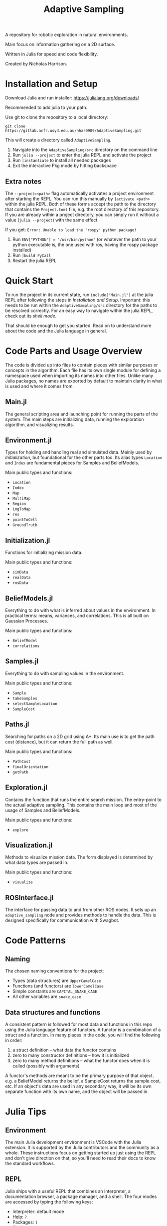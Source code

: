 #+title: Adaptive Sampling

A repository for robotic exploration in natural environments.

Main focus on information gathering on a 2D surface.

Written in Julia for speed and code flexibility.

Created by Nicholas Harrison.

* Installation and Setup
Download Julia and run installer: [[https://julialang.org/downloads/]]

Recommended to add julia to your path.

Use git to clone the repository to a local directory:
#+begin_src shell
git clone https://gitlab.acfr.usyd.edu.au/nhar0989/AdaptiveSampling.git
#+end_src

This will create a directory called =AdaptiveSampling=.

1. Navigate into the =AdaptiveSampling/src= directory on the command line
2. Run =julia --project= to enter the julia REPL and activate the project
3. Run =]instantiate= to install all needed packages
4. Exit the interactive Pkg mode by hitting backspace

** Extra notes
The =--project=<path>= flag automatically activates a project environment after starting the REPL. You can run this manually by =]activate <path>= within the julia REPL. Both of these forms accept the path to the directory that contains the =Project.toml= file, e.g. the root directory of this repository. If you are already within a project directory, you can simply run it without a value (=julia --project=) with the same effect.

If you get: =Error: Unable to load the 'rospy' python package!=

1. Run =ENV["PYTHON"] = "/usr/bin/python"= (or whatever the path to your python executable is, the one used with ros, having the rospy package installed)
2. Run =]build PyCall=
3. Restart the julia REPL

* Quick Start
To run the project in its current state, run =include("Main.jl")= at the julia REPL after following the steps in [[*Installation and Setup][Installation and Setup]]. Important: this needs to be run within the =AdaptiveSampling/src= directory for the paths to be resolved correctly. For an easy way to navigate within the julia REPL, check out its [[*REPL][shell mode]].

That should be enough to get you started. Read on to understand more about the code and the Julia language in general.

* Code Parts and Usage Overview

The code is divided up into files to contain pieces with similar purposes or concepts in the algorithm. Each file has its own single module for defining a namespace used when importing its names into other files. Unlike many Julia packages, no names are exported by default to maintain clarity in what is used and where it comes from.

** Main.jl
The general scripting area and launching point for running the parts of the system. The main steps are initializing data, running the exploration algorithm, and visualizing results.

** Environment.jl
Types for holding and handling real and simulated data. Mainly used by [[*Initialization][Initialization]], but foundational for the other parts too. Its alias types ~Location~ and ~Index~ are fundamental pieces for Samples and BeliefModels.

Main public types and functions:
- ~Location~
- ~Index~
- ~Map~
- ~MultiMap~
- ~Region~
- ~imgToMap~
- ~res~
- ~pointToCell~
- ~GroundTruth~

** Initialization.jl
Functions for initializing mission data.

Main public types and functions:
- ~simData~
- ~realData~
- ~rosData~

** BeliefModels.jl
Everything to do with what is inferred about values in the environment. In practical terms: means, variances, and correlations. This is all built on Gaussian Processes.

Main public types and functions:
- ~BeliefModel~
- ~correlations~

** Samples.jl
Everything to do with sampling values in the environment.

Main public types and functions:
- ~Sample~
- ~takeSamples~
- ~selectSampleLocation~
- ~SampleCost~

** Paths.jl
Searching for paths on a 2D grid using A*. Its main use is to get the path cost (distance), but it can return the full path as well.

Main public types and functions:
- ~PathCost~
- ~finalOrientation~
- ~getPath~

** Exploration.jl
Contains the function that runs the entire search mission. The entry-point to the actual adaptive sampling. This contains the main loop and most of the usage of Samples and BeliefModels.

Main public types and functions:
- ~explore~

** Visualization.jl
Methods to visualize mission data. The form displayed is determined by what data types are passed in.

Main public types and functions:
- ~visualize~

** ROSInterface.jl
The interface for passing data to and from other ROS nodes. It sets up an =adaptive_sampling= node and provides methods to handle the data. This is designed specifically for communication with Swagbot.

* Code Patterns

** Naming
The chosen naming conventions for the project:
- Types (data structures) are ~UpperCamelCase~
- Functions (and functors) are ~lowerCamelCase~
- Simple constants are ~CAPITAL_SNAKE_CASE~
- All other variables are ~snake_case~

** Data structures and functions
A consistent pattern is followed for most data and functions in this repo using the Julia language feature of functors. A functor is a combination of a struct and a function. In many places in the code, you will find the following in order:
1. a struct definition -- what data the functor contains
2. zero to many constructor definitions -- how it is initialized
3. zero to many method definitions -- what the functor does when it is called (possibly with arguments)


A functor's methods are meant to be the primary purpose of that object. e.g. a BeliefModel returns the belief, a SampleCost returns the sample cost, etc. If an object's data are used in any secondary way, it will be its own separate function with its own name, and the object will be passed in.

* Julia Tips
** Environment
The main Julia development environment is VSCode with the Julia extension. It is supported by the Julia contributors and the community as a whole. These instructions focus on getting started up just using the REPL and don't give direction on that, so you'll need to read their docs to know the standard workflows.

** REPL
Julia ships with a useful REPL that combines an interpreter, a documentation browser, a package manager, and a shell. The four modes are accessed by typing the following keys:
- Interpreter: default mode
- Help: =?=
- Packages: =]=
- Shell: =;=
Type backspace or ctrl-c to exit a mode.

** Compilation
Julia code gets compiled the first time you run it. This means the first run will be slower and later ones much faster. This is also true when loading packages with ~using~ or ~import~. So the typical way to run julia code is through a REPL that is kept open between runs in order to not re-compile. If a script is run directly from the command line using the julia interpreter, it will be re-compiled every time. Running code within an IDE will typically keep a REPL open for you.

Note: Julia 1.9 reduces the load and first-execution times considerably for modules that have not changed. Highly recommended.

** Revise.jl
This is a great package to use when developing code (not needed when only running it). Normally to update methods and variables that have changed, you have to manually re-run the changed code in the REPL. This package tracks modules that you have included with ~using~ or ~import~ and automatically updates the running environment with any changes. Simply run ~using Revise~ /before/ ~using~ anything else (i.e. running the Main.jl file) and all your changes within the project will be tracked.

** Unchangeable stuff
Julia doesn't allow changing type definitions. This means if you need to change what is within a ~struct~ or you need use the name of a function for something else, you will need to restart the REPL.

** Functions and Methods
In Julia lingo, a function is a type given to a family of methods, which are all called with the given function name. The methods are specific implementations or instantiations of that function, which are based on the number and types of the arguments passed in.

Example:
#+begin_example
julia> length # the function
length (generic function with 226 methods)

julia> ?length("text") # one method
length(s::AbstractString) -> Int
...continued...

julia> ?length([1,2,3]) # a different method
length(A::AbstractArray)
...continued...
#+end_example

** Timing, Profiling, and Debugging
The following packages can be useful when developing and analyzing the code.

*** Timing
The easiest way to time code is simply by putting ~@time~ in front of a line of code. If you want to time multiple lines, put them inside a ~@time begin ... end~ block.

To automate multiple runs of the code and get statistical information, use [[https://github.com/JuliaCI/BenchmarkTools.jl][BenchmarkTools.jl]] and the ~@benchmark~ or ~@btime~ macros.

*** Profiling
Reference: [[https://docs.julialang.org/en/v1/manual/profile/]]

~using Profile~

Same as timing, just put ~@profile~ before the code you want profiled. To see the output run ~Profile.print()~.

I like using [[https://github.com/tkluck/StatProfilerHTML.jl][StatProfilerHTML.jl]] for viewing the output. Can also use [[https://github.com/timholy/ProfileView.jl][ProfileView.jl]]. They each have their own shortcut commands for profiling and viewing. See their pages.

*** Debugging
Reference: [[https://github.com/JuliaDebug/Debugger.jl]]

~using Debugger~

Put ~@run~ or ~@enter~ before code to debug. Use the commands from the docs in the REPL.

** Finding source module of object
To get the module that an object comes from, you can use
#+begin_src julia
parentmodule(ImportedType) # will tell you which module a function or type comes from
parentmodule(typeof(var)) # for the object a variable contains, get the type first
#+end_src

In this project all names used are explicitly imported at the top of the file to help new developers.
